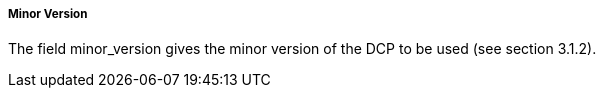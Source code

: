 ===== Minor Version
The field +minor_version+ gives the minor version of the DCP to be used (see section 3.1.2).
